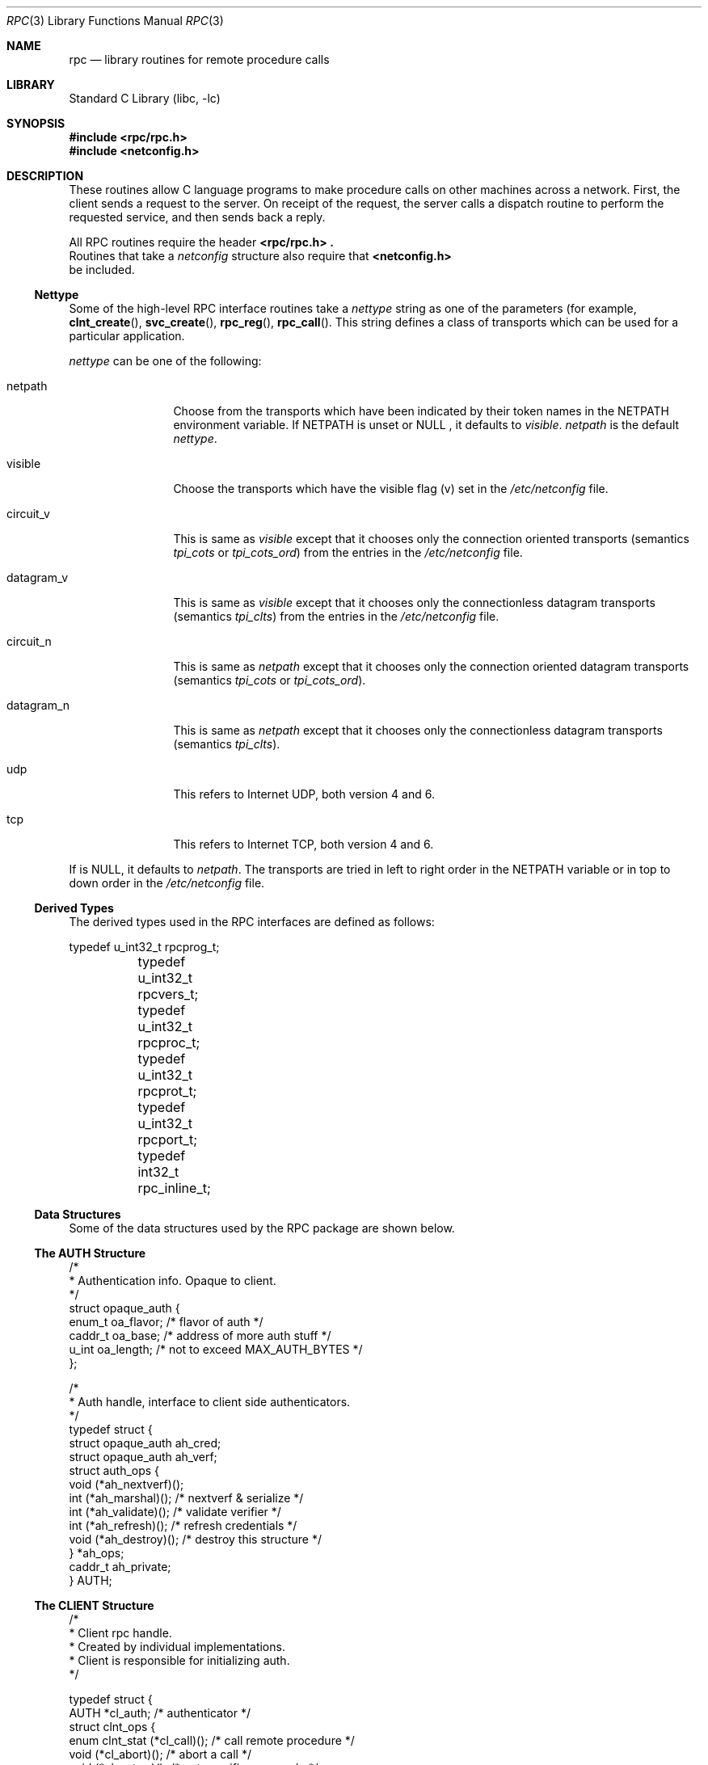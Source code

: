 .\" @(#)rpc.3n 1.31 93/08/31 SMI; from SVr4
.\" Copyright 1989 AT&T
.\"	$NetBSD: rpc.3,v 1.15 2003/01/01 22:24:29 jschauma Exp $
.Dd May 7, 1993
.Dt RPC 3
.Os
.Sh NAME
.Nm rpc
.Nd library routines for remote procedure calls
.Sh LIBRARY
.Lb libc
.Sh SYNOPSIS
.Fd #include \*[Lt]rpc/rpc.h\*[Gt]
.Fd #include \*[Lt]netconfig.h\*[Gt]
.Sh DESCRIPTION
These
routines allow C language programs to make procedure
calls on other machines across a network.
First, the client sends a request to the server.
On receipt of the request, the server calls a dispatch routine
to perform the requested service, and then sends back a reply.
.Pp
All
RPC routines require the header
.Fd \*[Lt]rpc/rpc.h\*[Gt] .
Routines that take a
.Fa netconfig
structure also require that
.Fd \*[Lt]netconfig.h\*[Gt]
be included.
.Ss Nettype
Some of the high-level
RPC interface routines take a
.Fa nettype
string as one of the parameters
(for example,
.Fn clnt_create ,
.Fn svc_create ,
.Fn rpc_reg ,
.Fn rpc_call .
This string defines a class of transports which can be used
for a particular application.
.Pp
.Fa nettype
can be one of the following:
.Bl -tag -width datagram_v
.It netpath
Choose from the transports which have been
indicated by their token names in the
.Ev NETPATH
environment variable.
If
.Ev NETPATH
is unset or
.Dv NULL
, it defaults to
.Fa visible .
.Fa netpath
is the default
.Fa nettype .
.It visible
Choose the transports which have the visible flag (v)
set in the
.Pa /etc/netconfig
file.
.It circuit_v
This is same as
.Fa visible
except that it chooses only the connection oriented transports
(semantics
.Fa tpi_cots
or
.Fa tpi_cots_ord )
from the entries in the
.Pa /etc/netconfig
file.
.It datagram_v
This is same as
.Fa visible
except that it chooses only the connectionless datagram transports
(semantics
.Fa tpi_clts )
from the entries in the
.Pa /etc/netconfig
file.
.It circuit_n
This is same as
.Fa netpath
except that it chooses only the connection oriented datagram transports
(semantics
.Fa tpi_cots
or
.Fa tpi_cots_ord ) .
.It datagram_n
This is same as
.Fa netpath
except that it chooses only the connectionless datagram transports
(semantics
.Fa tpi_clts ) .
.It udp
This refers to Internet UDP, both version 4 and 6.
.It tcp
This refers to Internet TCP, both version 4 and 6.
.El
.Pp
If
.I nettype
is
.Dv NULL ,
it defaults to
.Fa netpath .
The transports are tried in left to right order in the
.Ev NETPATH
variable or in top to down order in the
.Pa /etc/netconfig
file.
.Ss Derived Types
The derived types used in the RPC interfaces are defined as follows:
.Bd -literal
	typedef u_int32_t rpcprog_t;
	typedef u_int32_t rpcvers_t;
	typedef u_int32_t rpcproc_t;
	typedef u_int32_t rpcprot_t;
	typedef u_int32_t rpcport_t;
	typedef   int32_t rpc_inline_t;
.Ed
.Ss Data Structures
Some of the data structures used by the
RPC package are shown below.
.Ss The AUTH Structure
.Bd -literal
/*
 * Authentication info. Opaque to client.
 */
struct opaque_auth {
    enum_t    oa_flavor;    /* flavor of auth */
    caddr_t    oa_base;    /* address of more auth stuff */
    u_int    oa_length;    /* not to exceed MAX_AUTH_BYTES */
};

/*
 * Auth handle, interface to client side authenticators.
 */
typedef struct {
    struct    opaque_auth    ah_cred;
    struct    opaque_auth    ah_verf;
    struct auth_ops {
        void    (*ah_nextverf)(\|);
        int    (*ah_marshal)(\|);    /* nextverf \*[Am] serialize */
        int    (*ah_validate)(\|);    /* validate verifier */
        int    (*ah_refresh)(\|);    /* refresh credentials */
        void    (*ah_destroy)(\|);    /* destroy this structure */
    } *ah_ops;
    caddr_t ah_private;
} AUTH;
.Ed
.Ss The CLIENT Structure
.Bd -literal
/*
 * Client rpc handle.
 * Created by individual implementations.
 * Client is responsible for initializing auth.
 */

typedef struct {
    AUTH    *cl_auth;    /* authenticator */
    struct clnt_ops {
        enum clnt_stat    (*cl_call)();    /* call remote procedure */
        void    (*cl_abort)();        /* abort a call */
        void    (*cl_geterr)();        /* get specific error code */
        bool_t    (*cl_freeres)();    /* frees results */
        void    (*cl_destroy)();    /* destroy this structure */
        bool_t    (*cl_control)();    /* the ioctl() of rpc */
    } *cl_ops;
    caddr_t    cl_private;    /* private stuff */
    char    *cl_netid;    /* network identifier */
    char    *cl_tp;        /* device name */
} CLIENT;
.Ed
.Ss The SVCXPRT structure
.Bd -literal
enum xprt_stat {
    XPRT_DIED,
    XPRT_MOREREQS,
    XPRT_IDLE
};

/*
 * Server side transport handle
 */
typedef struct {
    int    xp_fd;    /* file descriptor for the server handle */
    u_short    xp_port;    /* obsolete */
    const struct xp_ops {
        bool_t    (*xp_recv)();    /* receive incoming requests */
        enum xprt_stat    (*xp_stat)();    /* get transport status */
        bool_t    (*xp_getargs)();    /* get arguments */
        bool_t    (*xp_reply)();      /* send reply */
        bool_t    (*xp_freeargs)(); /* free mem allocated for args */
        void    (*xp_destroy)();    /* destroy this struct */
    } *xp_ops;
    int    xp_addrlen;    /* length of remote addr.  Obsolete */
    struct sockaddr_in    xp_raddr; /* Obsolete */
    const struct xp_ops2 {
        bool_t    (*xp_control)();    /* catch-all function */
    } *xp_ops2;
    char    *xp_tp;    /* transport provider device name */
    char    *xp_netid;    /* network identifier */
    struct netbuf    xp_ltaddr;    /* local transport address */
    struct netbuf    xp_rtaddr;    /* remote transport address */
    struct opaque_auth    xp_verf;    /* raw response verifier */
    caddr_t    xp_p1;    /* private: for use by svc ops */
    caddr_t    xp_p2;    /* private: for use by svc ops */
    caddr_t    xp_p3;    /* private: for use by svc lib */
    int    xp_type    /* transport type */
} SVCXPRT;
.Ed
.Ss The svc_reg structure
.Bd -literal
struct svc_req {
    rpcprog_t    rq_prog;    /* service program number */
    rpcvers_t    rq_vers;    /* service protocol version */
    rpcproc_t    rq_proc;    /* the desired procedure */
    struct opaque_auth    rq_cred;    /* raw creds from the wire */
    caddr_t    rq_clntcred;    /* read only cooked cred */
    SVCXPRT    *rq_xprt;    /* associated transport */
};
.Ed
.Ss The XDR structure
.Bd -literal
/*
 * XDR operations.
 * XDR_ENCODE causes the type to be encoded into the stream.
 * XDR_DECODE causes the type to be extracted from the stream.
 * XDR_FREE can be used to release the space allocated by an XDR_DECODE
 * request.
 */
enum xdr_op {
    XDR_ENCODE=0,
    XDR_DECODE=1,
    XDR_FREE=2
};
/*
 * This is the number of bytes per unit of external data.
 */
#define BYTES_PER_XDR_UNIT    (4)
#define RNDUP(x)  ((((x) + BYTES_PER_XDR_UNIT - 1) /
                   BYTES_PER_XDR_UNIT) \e * BYTES_PER_XDR_UNIT)

/*
 * A xdrproc_t exists for each data type which is to be encoded or
 * decoded.  The second argument to the xdrproc_t is a pointer to
 * an opaque pointer.  The opaque pointer generally points to a
 * structure of the data type to be decoded.  If this points to 0,
 * then the type routines should allocate dynamic storage of the
 * appropriate size and return it.
 * bool_t  (*xdrproc_t)(XDR *, caddr_t *);
 */
typedef  bool_t (*xdrproc_t)();

/*
 * The XDR handle.
 * Contains operation which is being applied to the stream,
 * an operations vector for the particular implementation
 */
typedef struct {
    enum xdr_op    x_op;    /* operation; fast additional param */
    struct xdr_ops {
        bool_t    (*x_getlong)();    /* get a long from underlying stream */
        bool_t    (*x_putlong)();    /* put a long to underlying stream */
        bool_t    (*x_getbytes)(); /* get bytes from underlying stream */
        bool_t    (*x_putbytes)(); /* put bytes to underlying stream */
        u_int    (*x_getpostn)(); /* returns bytes off from beginning */
        bool_t    (*x_setpostn)(); /* lets you reposition the stream */
        long *    (*x_inline)();    /* buf quick ptr to buffered data */
        void    (*x_destroy)();    /* free privates of this xdr_stream */
    } *x_ops;
    caddr_t    x_public;    /* users' data */
    caddr_t    x_private;    /* pointer to private data */
    caddr_t    x_base;    /* private used for position info */
    int    x_handy;    /* extra private word */
} XDR;

/*
 * The netbuf structure. This structure is defined in \*[Lt]xti.h\*[Gt] on SysV
 * systems, but NetBSD does not use XTI.
 *
 * Usually, buf will point to a struct sockaddr, and len and maxlen
 * will contain the length and maximum length of that socket address,
 * respectively.
 */
struct netbuf {
	unsigned int maxlen;
	unsigned int len;
	void *buf;
};

/*
 * The format of the address and options arguments of the XTI t_bind call.
 * Only provided for compatibility, it should not be used other than
 * as an argument to svc_tli_create().
 */

struct t_bind {
	struct netbuf   addr;
	unsigned int    qlen;
};
.Ed
.Ss Index to Routines
The following table lists RPC routines and the manual reference
pages on which they are described:
.Bl -column "authunix_create_default()" "rpc_clnt_create(3)"
.It Em "RPC Routine" Ta Em "Manual Reference Page"
.Pp
.It Fn auth_destroy Ta
.Xr rpc_clnt_auth 3 ,
.It Fn authdes_create Ta
.Xr rpc_soc 3 ,
.It Fn authnone_create Ta
.Xr rpc_clnt_auth 3 ,
.It Fn authsys_create Ta
.Xr rpc_clnt_auth 3 ,
.It Fn authsys_create_default Ta
.Xr rpc_clnt_auth 3 ,
.It Fn authunix_create Ta
.Xr rpc_soc 3 ,
.It Fn authunix_create_default Ta
.Xr rpc_soc 3 ,
.It Fn callrpc Ta
.Xr rpc_soc 3 ,
.It Fn clnt_broadcast Ta
.Xr rpc_soc 3 ,
.It Fn clnt_call Ta
.Xr rpc_clnt_calls 3 ,
.It Fn clnt_control Ta
.Xr rpc_clnt_create 3 ,
.It Fn clnt_create Ta
.Xr rpc_clnt_create 3 ,
.It Fn clnt_destroy Ta
.Xr rpc_clnt_create 3 ,
.It Fn clnt_dg_create Ta
.Xr rpc_clnt_create 3 ,
.It Fn clnt_freeres Ta
.Xr rpc_clnt_calls 3 ,
.It Fn clnt_geterr Ta
.Xr rpc_clnt_calls 3 ,
.It Fn clnt_pcreateerror Ta
.Xr rpc_clnt_create 3 ,
.It Fn clnt_perrno Ta
.Xr rpc_clnt_calls 3 ,
.It Fn clnt_perror Ta
.Xr rpc_clnt_calls 3 ,
.It Fn clnt_raw_create Ta
.Xr rpc_clnt_create 3 ,
.It Fn clnt_spcreateerror Ta
.Xr rpc_clnt_create 3 ,
.It Fn clnt_sperrno Ta
.Xr rpc_clnt_calls 3 ,
.It Fn clnt_sperror Ta
.Xr rpc_clnt_calls 3 ,
.It Fn clnt_tli_create Ta
.Xr rpc_clnt_create 3 ,
.It Fn clnt_tp_create Ta
.Xr rpc_clnt_create 3 ,
.It Fn clnt_udpcreate Ta
.Xr rpc_soc 3 ,
.It Fn clnt_vc_create Ta
.Xr rpc_clnt_create 3 ,
.It Fn clntraw_create Ta
.Xr rpc_soc 3 ,
.It Fn clnttcp_create Ta
.Xr rpc_soc 3 ,
.It Fn clntudp_bufcreate Ta
.Xr rpc_soc 3 ,
.It Fn get_myaddress Ta
.Xr rpc_soc 3 ,
.It Fn pmap_getmaps Ta
.Xr rpc_soc 3 ,
.It Fn pmap_getport Ta
.Xr rpc_soc 3 ,
.It Fn pmap_rmtcall Ta
.Xr rpc_soc 3 ,
.It Fn pmap_set Ta
.Xr rpc_soc 3 ,
.It Fn pmap_unset Ta
.Xr rpc_soc 3 ,
.It Fn registerrpc Ta
.Xr rpc_soc 3 ,
.It Fn rpc_broadcast Ta
.Xr rpc_clnt_calls 3 ,
.It Fn rpc_broadcast_exp Ta
.Xr rpc_clnt_calls 3 ,
.It Fn rpc_call Ta
.Xr rpc_clnt_calls 3 ,
.It Fn rpc_reg Ta
.Xr rpc_svc_calls 3 ,
.It Fn svc_create Ta
.Xr rpc_svc_create 3 ,
.It Fn svc_destroy Ta
.Xr rpc_svc_create 3 ,
.It Fn svc_dg_create Ta
.Xr rpc_svc_create 3 ,
.It Fn svc_dg_enablecache Ta
.Xr rpc_svc_calls 3 ,
.It Fn svc_fd_create Ta
.Xr rpc_svc_create 3 ,
.It Fn svc_fds Ta
.Xr rpc_soc 3 ,
.It Fn svc_freeargs Ta
.Xr rpc_svc_reg 3 ,
.It Fn svc_getargs Ta
.Xr rpc_svc_reg 3 ,
.It Fn svc_getcaller Ta
.Xr rpc_soc 3 ,
.It Fn svc_getreq Ta
.Xr rpc_soc 3 ,
.It Fn svc_getreqset Ta
.Xr rpc_svc_calls 3 ,
.It Fn svc_getrpccaller Ta
.Xr rpc_svc_calls 3 ,
.It Fn svc_kerb_reg Ta
.Xr kerberos_rpc 3 ,
.It Fn svc_raw_create Ta
.Xr rpc_svc_create 3 ,
.It Fn svc_reg Ta
.Xr rpc_svc_calls 3 ,
.It Fn svc_register Ta
.Xr rpc_soc 3 ,
.It Fn svc_run Ta
.Xr rpc_svc_reg 3 ,
.It Fn svc_sendreply Ta
.Xr rpc_svc_reg 3 ,
.It Fn svc_tli_create Ta
.Xr rpc_svc_create 3 ,
.It Fn svc_tp_create Ta
.Xr rpc_svc_create 3 ,
.It Fn svc_unreg Ta
.Xr rpc_svc_calls 3 ,
.It Fn svc_unregister Ta
.Xr rpc_soc 3 ,
.It Fn svc_vc_create Ta
.Xr rpc_svc_create 3 ,
.It Fn svcerr_auth Ta
.Xr rpc_svc_err 3 ,
.It Fn svcerr_decode Ta
.Xr rpc_svc_err 3 ,
.It Fn svcerr_noproc Ta
.Xr rpc_svc_err 3 ,
.It Fn svcerr_noprog Ta
.Xr rpc_svc_err 3 ,
.It Fn svcerr_progvers Ta
.Xr rpc_svc_err 3 ,
.It Fn svcerr_systemerr Ta
.Xr rpc_svc_err 3 ,
.It Fn svcerr_weakauth Ta
.Xr rpc_svc_err 3 ,
.It Fn svcfd_create Ta
.Xr rpc_soc 3 ,
.It Fn svcraw_create Ta
.Xr rpc_soc 3 ,
.It Fn svctcp_create Ta
.Xr rpc_soc 3 ,
.It Fn svcudp_bufcreate Ta
.Xr rpc_soc 3 ,
.It Fn svcudp_create Ta
.Xr rpc_soc 3 ,
.It Fn xdr_accepted_reply Ta
.Xr rpc_xdr 3 ,
.It Fn xdr_authsys_parms Ta
.Xr rpc_xdr 3 ,
.It Fn xdr_authunix_parms Ta
.Xr rpc_soc 3 ,
.It Fn xdr_callhdr Ta
.Xr rpc_xdr 3 ,
.It Fn xdr_callmsg Ta
.Xr rpc_xdr 3 ,
.It Fn xdr_opaque_auth Ta
.Xr rpc_xdr 3 ,
.It Fn xdr_rejected_reply Ta
.Xr rpc_xdr 3 ,
.It Fn xdr_replymsg Ta
.Xr rpc_xdr 3 ,
.It Fn xprt_register Ta
.Xr rpc_svc_calls 3 ,
.It Fn xprt_unregister Ta
.Xr rpc_svc_calls 3 ,
.El
.Sh FILES
.Pa /etc/netconfig
.Sh SEE ALSO
.Xr getnetconfig 3 ,
.Xr getnetpath 3 ,
.Xr rpc_clnt_auth 3 ,
.Xr rpc_clnt_calls 3 ,
.Xr rpc_clnt_create 3 ,
.Xr rpc_svc_calls 3 ,
.Xr rpc_svc_create 3 ,
.Xr rpc_svc_err 3 ,
.Xr rpc_svc_reg 3 ,
.Xr rpc_xdr 3 ,
.Xr rpcbind 3 ,
.Xr xdr 3 ,
.Xr netconfig 5
